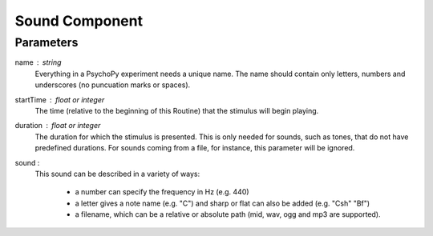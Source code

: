 .. _sound:

Sound Component
-------------------------------

Parameters
~~~~~~~~~~~~

name : string
    Everything in a PsychoPy experiment needs a unique name. The name should contain only letters, numbers and underscores (no puncuation marks or spaces).
    
startTime : float or integer
    The time (relative to the beginning of this Routine) that the stimulus will begin playing.

duration : float or integer
    The duration for which the stimulus is presented. This is only needed for sounds, such as tones, that do not have predefined durations. For sounds coming from a file, for instance, this parameter will be ignored.

sound : 
    This sound can be described in a variety of ways:
      
      * a number can specify the frequency in Hz (e.g. 440)
      * a letter gives a note name (e.g. "C") and sharp or flat can also be added (e.g. "Csh" "Bf")
      * a filename, which can be a relative or absolute path (mid, wav, ogg and mp3 are supported).


.. seealso::
	
	API reference for :class:`~psychopy.sound.Sound`